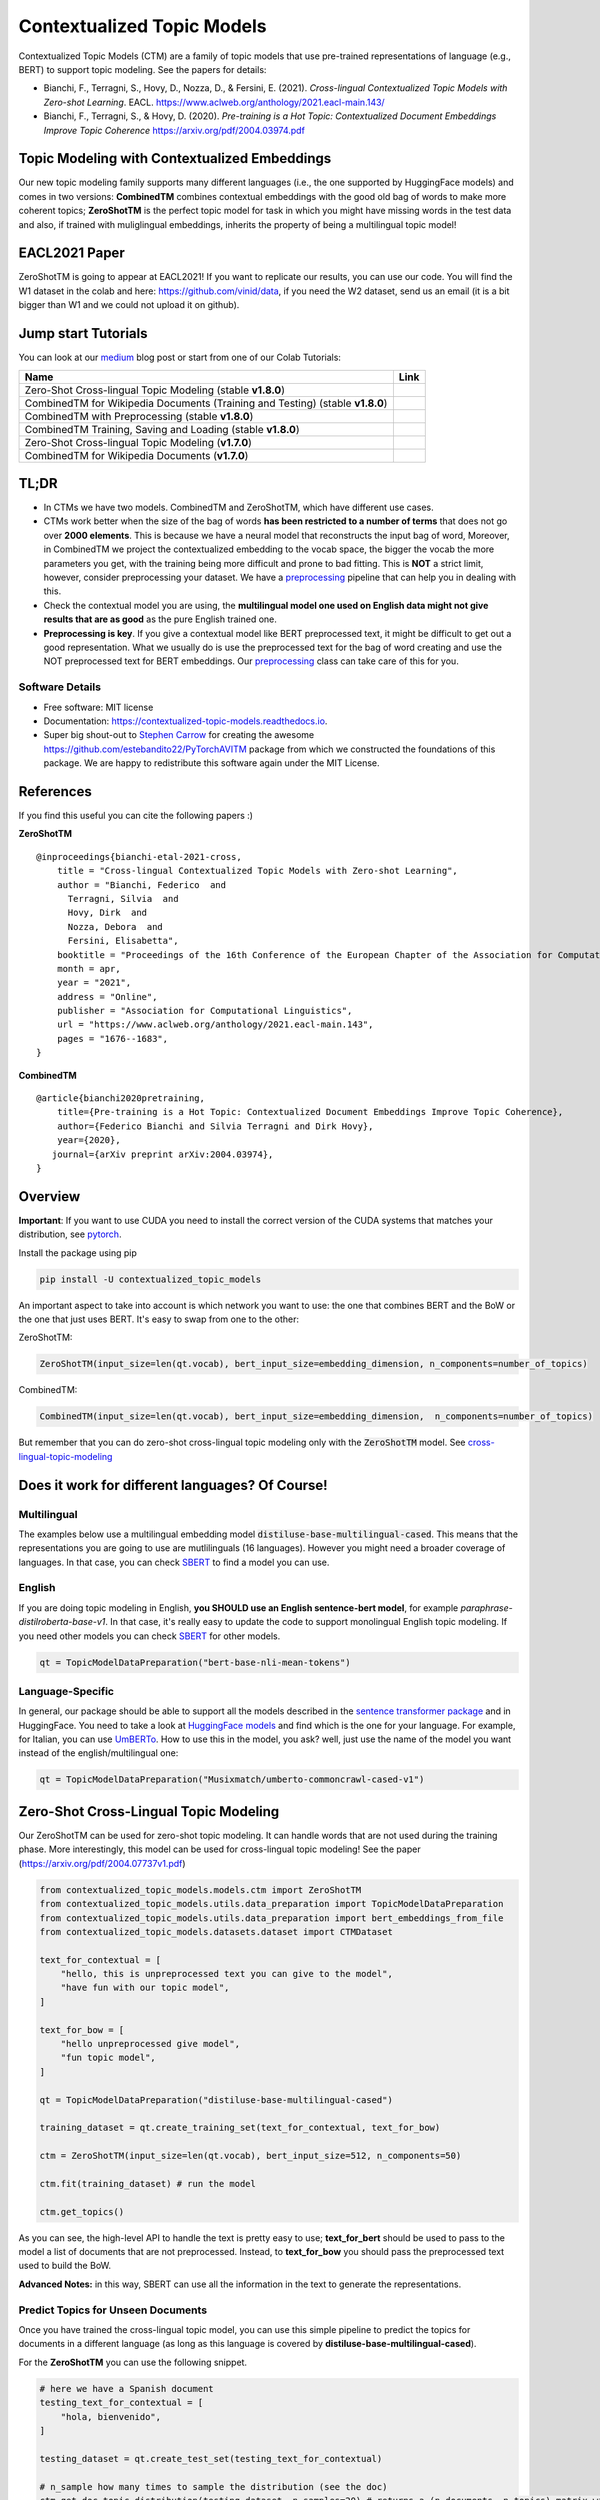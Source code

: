 ===========================
Contextualized Topic Models
===========================

.. image:: https://img.shields.io/pypi/v/contextualized_topic_models.svg
        :target: https://pypi.python.org/pypi/contextualized_topic_models

.. image:: https://github.com/MilaNLProc/contextualized-topic-models/workflows/Python%20package/badge.svg
        :target: https://github.com/MilaNLProc/contextualized-topic-models/actions

.. image:: https://readthedocs.org/projects/contextualized-topic-models/badge/?version=latest
        :target: https://contextualized-topic-models.readthedocs.io/en/latest/?badge=latest
        :alt: Documentation Status

.. image:: https://img.shields.io/github/contributors/MilaNLProc/contextualized-topic-models
        :target: https://github.com/MilaNLProc/contextualized-topic-models/graphs/contributors/
        :alt: Contributors

.. image:: https://img.shields.io/badge/License-MIT-blue.svg
        :target: https://lbesson.mit-license.org/
        :alt: License

.. image:: https://pepy.tech/badge/contextualized-topic-models
        :target: https://pepy.tech/project/contextualized-topic-models
        :alt: Downloads

.. image:: https://colab.research.google.com/assets/colab-badge.svg
    :target: https://colab.research.google.com/drive/1-KZ7bwS7eM24Q4dbIBEv2C4gC-6xWOmB?usp=sharing
    :alt: Open In Colab
    
.. image:: https://raw.githubusercontent.com/aleen42/badges/master/src/medium.svg
    :target: https://fbvinid.medium.com/contextualized-topic-modeling-with-python-eacl2021-eacf6dfa576
    :alt: Medium Blog Post

Contextualized Topic Models (CTM) are a family of topic models that use pre-trained representations of language (e.g., BERT) to
support topic modeling. See the papers for details:

* Bianchi, F., Terragni, S., Hovy, D., Nozza, D., & Fersini, E. (2021). `Cross-lingual Contextualized Topic Models with Zero-shot Learning`. EACL. https://www.aclweb.org/anthology/2021.eacl-main.143/
* Bianchi, F., Terragni, S., & Hovy, D. (2020). `Pre-training is a Hot Topic: Contextualized Document Embeddings Improve Topic Coherence` https://arxiv.org/pdf/2004.03974.pdf


.. image:: https://raw.githubusercontent.com/MilaNLProc/contextualized-topic-models/master/img/logo.png
   :align: center
   :width: 200px


Topic Modeling with Contextualized Embeddings
---------------------------------------------

Our new topic modeling family supports many different languages (i.e., the one supported by HuggingFace models) and comes in two versions: **CombinedTM** combines contextual embeddings with the good old bag of words to make more coherent topics; **ZeroShotTM** is the perfect topic model for task in which you might have missing words in the test data and also, if trained with muliglingual embeddings, inherits the property of being a multilingual topic model!


EACL2021 Paper
--------------

ZeroShotTM is going to appear at EACL2021! If you want to replicate our results, you can use our code. You will find the W1 dataset in the colab and here: https://github.com/vinid/data, if you need the W2 dataset, send us an email (it is a bit bigger than W1 and we could not upload it on github).


Jump start Tutorials
--------------------

You can look at our `medium`_ blog post or start from one of our Colab Tutorials:


.. |colab118| image:: https://colab.research.google.com/assets/colab-badge.svg
    :target: https://colab.research.google.com/drive/1wVWHe8xHasnUbzNs40MwlkJsUhvN98se?usp=sharing
    :alt: Open In Colab

.. |colab218| image:: https://colab.research.google.com/assets/colab-badge.svg
    :target: https://colab.research.google.com/drive/1przCw0lBhFUcUofZBfRNWE7Q8e9kXExo?usp=sharing
    :alt: Open In Colab

.. |colab1new| image:: https://colab.research.google.com/assets/colab-badge.svg
    :target: https://colab.research.google.com/drive/1GCKpfu6ZfyVTk9_FovxnyH48OkNIYOIb?usp=sharing
    :alt: Open In Colab

.. |colabzt18| image:: https://colab.research.google.com/assets/colab-badge.svg
    :target: https://colab.research.google.com/drive/13YhYgJN9EjSQw5bsZYzMaaiNKQpt_SQn?usp=sharing
    :alt: Open In Colab

.. |colabzt| image:: https://colab.research.google.com/assets/colab-badge.svg
    :target: https://colab.research.google.com/drive/13YhYgJN9EjSQw5bsZYzMaaiNKQpt_SQn?usp=sharing
    :alt: Open In Colab

.. |colabts| image:: https://colab.research.google.com/assets/colab-badge.svg
    :target: https://colab.research.google.com/drive/1euxW3ya3_PX6Kj1tnCNrIQ7pjZIODsB6?usp=sharing
    :alt: Open In Colab



+--------------------------------------------------------------------------------+------------------+
| Name                                                                           | Link             |
+================================================================================+==================+
| Zero-Shot Cross-lingual Topic Modeling (stable **v1.8.0**)                     | |colabzt18|      |
+--------------------------------------------------------------------------------+------------------+
| CombinedTM for Wikipedia Documents (Training and Testing) (stable **v1.8.0**)  | |colab118|       |
+--------------------------------------------------------------------------------+------------------+
| CombinedTM with Preprocessing (stable **v1.8.0**)                              | |colab218|       |
+--------------------------------------------------------------------------------+------------------+
| CombinedTM Training, Saving and Loading (stable **v1.8.0**)                    | |colabts|        |
+--------------------------------------------------------------------------------+------------------+
| Zero-Shot Cross-lingual Topic Modeling (**v1.7.0**)                            | |colabzt|        |
+--------------------------------------------------------------------------------+------------------+
| CombinedTM for Wikipedia Documents (**v1.7.0**)                                | |colab1new|      |
+--------------------------------------------------------------------------------+------------------+

   

TL;DR
-----

+ In CTMs we have two models. CombinedTM and ZeroShotTM, which have different use cases.
+ CTMs work better when the size of the bag of words **has been restricted to a number of terms** that does not go over **2000 elements**. This is because we have a neural model that reconstructs the input bag of word, Moreover, in CombinedTM we project the contextualized embedding to the vocab space, the bigger the vocab the more parameters you get, with the training being more difficult and prone to bad fitting. This is **NOT** a strict limit, however, consider preprocessing your dataset. We have a preprocessing_ pipeline that can help you in dealing with this.
+ Check the contextual model you are using, the **multilingual model one used on English data might not give results that are as good** as the pure English trained one.
+ **Preprocessing is key**. If you give a contextual model like BERT preprocessed text, it might be difficult to get out a good representation. What we usually do is use the preprocessed text for the bag of word creating and use the NOT preprocessed text for BERT embeddings. Our preprocessing_ class can take care of this for you.


Software Details
~~~~~~~~~~~~~~~~

* Free software: MIT license
* Documentation: https://contextualized-topic-models.readthedocs.io.
* Super big shout-out to `Stephen Carrow`_ for creating the awesome https://github.com/estebandito22/PyTorchAVITM package from which we constructed the foundations of this package. We are happy to redistribute this software again under the MIT License.

References
----------

If you find this useful you can cite the following papers :)

**ZeroShotTM**

::

    @inproceedings{bianchi-etal-2021-cross,
        title = "Cross-lingual Contextualized Topic Models with Zero-shot Learning",
        author = "Bianchi, Federico  and
          Terragni, Silvia  and
          Hovy, Dirk  and
          Nozza, Debora  and
          Fersini, Elisabetta",
        booktitle = "Proceedings of the 16th Conference of the European Chapter of the Association for Computational Linguistics: Main Volume",
        month = apr,
        year = "2021",
        address = "Online",
        publisher = "Association for Computational Linguistics",
        url = "https://www.aclweb.org/anthology/2021.eacl-main.143",
        pages = "1676--1683",
    }

**CombinedTM**

::

    @article{bianchi2020pretraining,
        title={Pre-training is a Hot Topic: Contextualized Document Embeddings Improve Topic Coherence},
        author={Federico Bianchi and Silvia Terragni and Dirk Hovy},
        year={2020},
       journal={arXiv preprint arXiv:2004.03974},
    }


Overview
--------

**Important**: If you want to use CUDA you need to install the correct version of
the CUDA systems that matches your distribution, see pytorch_.

Install the package using pip

.. code-block:: bash

    pip install -U contextualized_topic_models

An important aspect to take into account is which network you want to use: the one that combines BERT and the BoW or the one that just uses BERT.
It's easy to swap from one to the other:

ZeroShotTM:

.. code-block:: python

    ZeroShotTM(input_size=len(qt.vocab), bert_input_size=embedding_dimension, n_components=number_of_topics)

CombinedTM:

.. code-block:: python

    CombinedTM(input_size=len(qt.vocab), bert_input_size=embedding_dimension,  n_components=number_of_topics)


But remember that you can do zero-shot cross-lingual topic modeling only with the :code:`ZeroShotTM` model. See cross-lingual-topic-modeling_

Does it work for different languages? Of Course!
------------------------------------------------

Multilingual
~~~~~~~~~~~~

The examples below use a multilingual embedding model :code:`distiluse-base-multilingual-cased`. This means that the representations you are going to use are mutlilinguals (16 languages). However you might need a broader coverage of languages. In that case, you can check `SBERT`_ to find a model you can use.

English
~~~~~~~

If you are doing topic modeling in English, **you SHOULD use an English sentence-bert model**, for example `paraphrase-distilroberta-base-v1`. In that case,
it's really easy to update the code to support monolingual English topic modeling. If you need other models you can check `SBERT`_ for other models.

.. code-block:: python

    qt = TopicModelDataPreparation("bert-base-nli-mean-tokens")
    


Language-Specific
~~~~~~~~~~~~~~~~~

In general, our package should be able to support all the models described in the `sentence transformer package <https://github.com/UKPLab/sentence-transformers>`_ and in HuggingFace. You need to take a look at `HuggingFace models <https://huggingface.co/models>`_ and find which is the one for your language. For example, for Italian, you can use `UmBERTo`_. How to use this in the model, you ask? well, just use the name of the model you want instead of the english/multilingual one:


.. code-block:: python

    qt = TopicModelDataPreparation("Musixmatch/umberto-commoncrawl-cased-v1")
    


Zero-Shot Cross-Lingual Topic Modeling
--------------------------------------

Our ZeroShotTM can be used for zero-shot topic modeling. It can handle words that are not used during the training phase.
More interestingly, this model can be used for cross-lingual topic modeling! See the paper (https://arxiv.org/pdf/2004.07737v1.pdf)

.. code-block:: python

    from contextualized_topic_models.models.ctm import ZeroShotTM
    from contextualized_topic_models.utils.data_preparation import TopicModelDataPreparation
    from contextualized_topic_models.utils.data_preparation import bert_embeddings_from_file
    from contextualized_topic_models.datasets.dataset import CTMDataset

    text_for_contextual = [
        "hello, this is unpreprocessed text you can give to the model",
        "have fun with our topic model",
    ]

    text_for_bow = [
        "hello unpreprocessed give model",
        "fun topic model",
    ]

    qt = TopicModelDataPreparation("distiluse-base-multilingual-cased")

    training_dataset = qt.create_training_set(text_for_contextual, text_for_bow)

    ctm = ZeroShotTM(input_size=len(qt.vocab), bert_input_size=512, n_components=50)

    ctm.fit(training_dataset) # run the model

    ctm.get_topics()


As you can see, the high-level API to handle the text is pretty easy to use;
**text_for_bert** should be used to pass to the model a list of documents that are not preprocessed.
Instead, to **text_for_bow** you should pass the preprocessed text used to build the BoW.

**Advanced Notes:** in this way, SBERT can use all the information in the text to generate the representations.

Predict Topics for Unseen Documents
~~~~~~~~~~~~~~~~~~~~~~~~~~~~~~~~~~~

Once you have trained the cross-lingual topic model,
you can use this simple pipeline to predict the topics for documents in a different language (as long as this language
is covered by **distiluse-base-multilingual-cased**).

For the **ZeroShotTM** you can use the following snippet.

.. code-block:: python

    # here we have a Spanish document
    testing_text_for_contextual = [
        "hola, bienvenido",
    ]

    testing_dataset = qt.create_test_set(testing_text_for_contextual)

    # n_sample how many times to sample the distribution (see the doc)
    ctm.get_doc_topic_distribution(testing_dataset, n_samples=20) # returns a (n_documents, n_topics) matrix with the topic distribution of each document

**Advanced Notes:** We do not need to pass the Spanish bag of word: the bag of words of the two languages will not be comparable! We are passing it to the model for compatibility reasons, but you cannot get
the output of the model (i.e., the predicted BoW of the trained language) and compare it with the testing language one.

Instead, if you use **CombinedTM** you need to include the test text for the BOW:

.. code-block:: python

    testing_dataset = qt.create_test_set(testing_text_for_bow, testing_text_for_contextual)

    # n_sample how many times to sample the distribution (see the doc)
    ctm.get_doc_topic_distribution(testing_dataset, n_samples=20) # returns a (n_documents, n_topics) matrix with the topic distribution of each document


Showing The Topic Word Cloud
~~~~~~~~~~~~~~~~~~~~~~~~~~~~

You can also create a word cloud of the topic!

.. code-block:: python

    ctm.get_wordcloud(topic_id=47, n_words=15)

.. image:: https://raw.githubusercontent.com/MilaNLProc/contextualized-topic-models/master/img/displaying_topic.png
   :align: center
   :width: 400px


Combined Topic Modeling
-----------------------

Here is how you can use the CombinedTM. This is a standard topic model that also uses contextualized embeddings. The good thing about CombinedTM is that it makes your topic much more coherent (see the paper https://arxiv.org/abs/2004.03974).

.. code-block:: python

    from contextualized_topic_models.models.ctm import CombinedTM
    from contextualized_topic_models.utils.data_preparation import TopicModelDataPreparation
    from contextualized_topic_models.utils.data_preparation import bert_embeddings_from_file
    from contextualized_topic_models.datasets.dataset import CTMDataset

    qt = TopicModelDataPreparation("bert-base-nli-mean-tokens")

    training_dataset = qt.create_training_set(list_of_unpreprocessed_documents, list_of_preprocessed_documents)

    ctm = CombinedTM(input_size=len(qt.vocab), bert_input_size=768, n_components=50)

    ctm.fit(training_dataset) # run the model

    ctm.get_topics()


**Advanced Notes:** Combined TM combines the BoW with SBERT, a process that seems to increase
the coherence of the predicted topics (https://arxiv.org/pdf/2004.03974.pdf).

More Advanced Stuff
-------------------

Training and Testing with CombinedTM
~~~~~~~~~~~~~~~~~~~~~~~~~~~~~~~~~~~~

.. code-block:: python

    training_dataset = qt.create_test_set(testing_text_for_contextual, testing_text_for_bow)

    # n_sample how many times to sample the distribution (see the doc)
    ctm.get_doc_topic_distribution(testing_dataset, n_samples=20)


Can I load my own embeddings?
~~~~~~~~~~~~~~~~~~~~~~~~~~~~~

Sure, here is a snippet that can help you. You need to create the embeddings (for bow and contextualized) and you also need
to have the vocab and an id2token dictionary (maps integers ids to words).

.. code-block:: python

    qt = TopicModelDataPreparation()

    training_dataset = qt.load(contextualized_embeddings, bow_embeddings, id2token)
    ctm = CombinedTM(input_size=len(vocab), bert_input_size=768, n_components=50)
    ctm.fit(training_dataset) # run the model
    ctm.get_topics()

You can give a look at the code we use in the TopicModelDataPreparation object to get an idea on how to create everything from scratch.
For example:

.. code-block:: python

        vectorizer = CountVectorizer() #from sklearn

        train_bow_embeddings = vectorizer.fit_transform(text_for_bow)
        train_contextualized_embeddings = bert_embeddings_from_list(text_for_contextual, "chosen_contextualized_model")
        vocab = vectorizer.get_feature_names()
        id2token = {k: v for k, v in zip(range(0, len(vocab)), vocab)}

Evaluation
~~~~~~~~~~

We have also included some of the metrics normally used in the evaluation of topic models, for example you can compute the coherence of your
topics using NPMI using our simple and high-level API.

.. code-block:: python

    from contextualized_topic_models.evaluation.measures import CoherenceNPMI

    with open('preprocessed_documents.txt', "r") as fr:
        texts = [doc.split() for doc in fr.read().splitlines()] # load text for NPMI

    npmi = CoherenceNPMI(texts=texts, topics=ctm.get_topic_lists(10))
    npmi.score()


Preprocessing
~~~~~~~~~~~~~

Do you need a quick script to run the preprocessing pipeline? We got you covered! Load your documents
and then use our SimplePreprocessing class. It will automatically filter infrequent words and remove documents
that are empty after training. The preprocess method will return the preprocessed and the unpreprocessed documents.
We generally use the unpreprocessed for BERT and the preprocessed for the Bag Of Word.

.. code-block:: python

    from contextualized_topic_models.utils.preprocessing import WhiteSpacePreprocessing

    documents = [line.strip() for line in open("unpreprocessed_documents.txt").readlines()]
    sp = WhiteSpacePreprocessing(documents)
    preprocessed_documents, unpreprocessed_documents, vocab = sp.preprocess()


Development Team
----------------

* `Federico Bianchi`_ <f.bianchi@unibocconi.it> Bocconi University
* `Silvia Terragni`_ <s.terragni4@campus.unimib.it> University of Milan-Bicocca
* `Dirk Hovy`_ <dirk.hovy@unibocconi.it> Bocconi University





Credits
-------


This package was created with Cookiecutter_ and the `audreyr/cookiecutter-pypackage`_ project template.
To ease the use of the library we have also included the `rbo`_ package, all the rights reserved to the author of that package.

Note
----

Remember that this is a research tool :)

.. _pytorch: https://pytorch.org/get-started/locally/
.. _Cookiecutter: https://github.com/audreyr/cookiecutter
.. _preprocessing: https://github.com/MilaNLProc/contextualized-topic-models#preprocessing
.. _cross-lingual-topic-modeling: https://github.com/MilaNLProc/contextualized-topic-models#cross-lingual-topic-modeling
.. _`audreyr/cookiecutter-pypackage`: https://github.com/audreyr/cookiecutter-pypackage
.. _`Stephen Carrow` : https://github.com/estebandito22
.. _`rbo` : https://github.com/dlukes/rbo
.. _Federico Bianchi: https://federicobianchi.io
.. _Silvia Terragni: https://silviatti.github.io/
.. _Dirk Hovy: https://dirkhovy.com/
.. _SBERT: https://www.sbert.net/docs/pretrained_models.html
.. _HuggingFace: https://huggingface.co/models
.. _UmBERTo: https://huggingface.co/Musixmatch/umberto-commoncrawl-cased-v1
.. _medium: https://fbvinid.medium.com/contextualized-topic-modeling-with-python-eacl2021-eacf6dfa576

